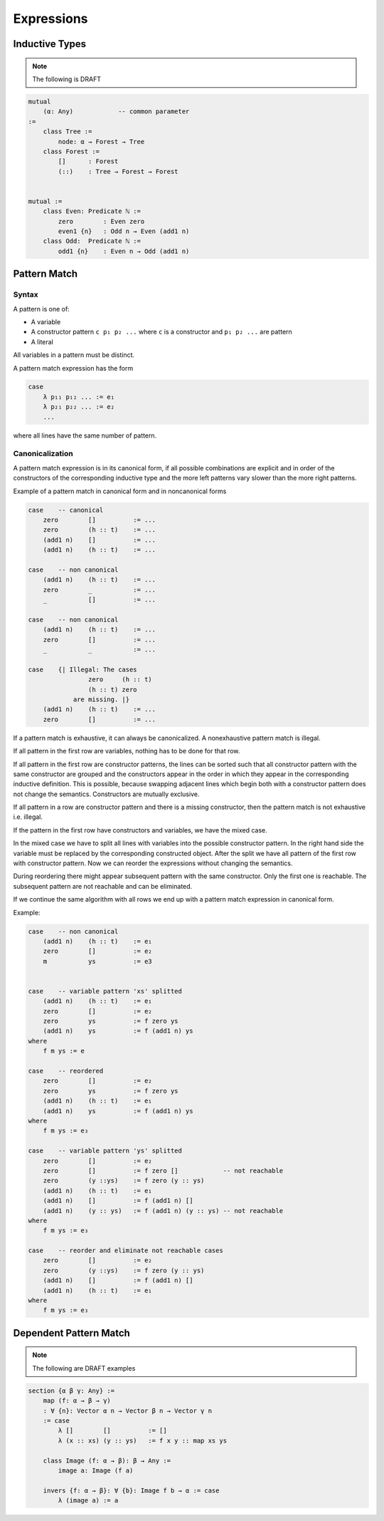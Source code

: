****************************************
Expressions
****************************************



Inductive Types
========================================

.. note::
    The following is DRAFT



.. code-block::

    mutual
        (α: Any)            -- common parameter
    :=
        class Tree :=
            node: α → Forest → Tree
        class Forest :=
            []      : Forest
            (::)    : Tree → Forest → Forest


    mutual :=
        class Even: Predicate ℕ :=
            zero        : Even zero
            even1 {n}   : Odd n → Even (add1 n)
        class Odd:  Predicate ℕ :=
            odd1 {n}    : Even n → Odd (add1 n)




Pattern Match
========================================



Syntax
--------------------

A pattern is one of:

- A variable

- A constructor pattern ``c p₁ p₂ ...`` where ``c`` is a constructor and ``p₁ p₂
  ...`` are pattern

- A literal


All variables in a pattern must be distinct.

A pattern match expression has the form

.. code-block::

    case
        λ p₁₁ p₁₂ ... := e₁
        λ p₂₁ p₂₂ ... := e₂
        ...

where all lines have the same number of pattern.





Canonicalization
--------------------

A pattern match expression is in its canonical form, if all possible
combinations are explicit and in order of the constructors of the corresponding
inductive type and the more left patterns vary slower than the more right
patterns.

Example of a pattern match in canonical form and in noncanonical forms

.. code-block::

    case    -- canonical
        zero        []          := ...
        zero        (h :: t)    := ...
        (add1 n)    []          := ...
        (add1 n)    (h :: t)    := ...

    case    -- non canonical
        (add1 n)    (h :: t)    := ...
        zero        _           := ...
        _           []          := ...

    case    -- non canonical
        (add1 n)    (h :: t)    := ...
        zero        []          := ...
        _           _           := ...

    case    {| Illegal: The cases
                    zero     (h :: t)
                    (h :: t) zero
                are missing. |}
        (add1 n)    (h :: t)    := ...
        zero        []          := ...


If a pattern match is exhaustive, it can always be canonicalized. A
nonexhaustive pattern match is illegal.

If all pattern in the first row are variables, nothing has to be done for that
row.

If all pattern in the first row are constructor patterns, the lines can be
sorted such that all constructor pattern with the same constructor are grouped
and the constructors appear in the order in which they appear in the
corresponding inductive definition. This is possible, because swapping adjacent
lines which begin both with a constructor pattern does not change the semantics.
Constructors are mutually exclusive.

If all pattern in a row are constructor pattern and there is a missing
constructor, then the pattern match is not exhaustive i.e. illegal.

If the pattern in the first row have constructors and variables, we have the
mixed case.

In the mixed case we have to split all lines with variables into the possible
constructor pattern. In the right hand side the variable must be replaced by the
corresponding constructed object. After the split we have all pattern of the
first row with constructor pattern. Now we can reorder the expressions without
changing the semantics.

During reordering there might appear subsequent pattern with the same
constructor. Only the first one is reachable. The subsequent pattern are not
reachable and can be eliminated.

If we continue the same algorithm with all rows we end up with a pattern match
expression in canonical form.

Example:

.. code-block::

    case    -- non canonical
        (add1 n)    (h :: t)    := e₁
        zero        []          := e₂
        m           ys          := e3


    case    -- variable pattern 'xs' splitted
        (add1 n)    (h :: t)    := e₁
        zero        []          := e₂
        zero        ys          := f zero ys
        (add1 n)    ys          := f (add1 n) ys
    where
        f m ys := e

    case    -- reordered
        zero        []          := e₂
        zero        ys          := f zero ys
        (add1 n)    (h :: t)    := e₁
        (add1 n)    ys          := f (add1 n) ys
    where
        f m ys := e₃

    case    -- variable pattern 'ys' splitted
        zero        []          := e₂
        zero        []          := f zero []            -- not reachable
        zero        (y ::ys)    := f zero (y :: ys)
        (add1 n)    (h :: t)    := e₁
        (add1 n)    []          := f (add1 n) []
        (add1 n)    (y :: ys)   := f (add1 n) (y :: ys) -- not reachable
    where
        f m ys := e₃

    case    -- reorder and eliminate not reachable cases
        zero        []          := e₂
        zero        (y ::ys)    := f zero (y :: ys)
        (add1 n)    []          := f (add1 n) []
        (add1 n)    (h :: t)    := e₁
    where
        f m ys := e₃



Dependent Pattern Match
========================================


.. note::
    The following are DRAFT examples


.. code-block::

    section {α β γ: Any} :=
        map (f: α → β → γ)
        : ∀ {n}: Vector α n → Vector β n → Vector γ n
        := case
            λ []        []          := []
            λ (x :: xs) (y :: ys)   := f x y :: map xs ys

        class Image (f: α → β): β → Any :=
            image a: Image (f a)

        invers {f: α → β}: ∀ {b}: Image f b → α := case
            λ (image a) := a


